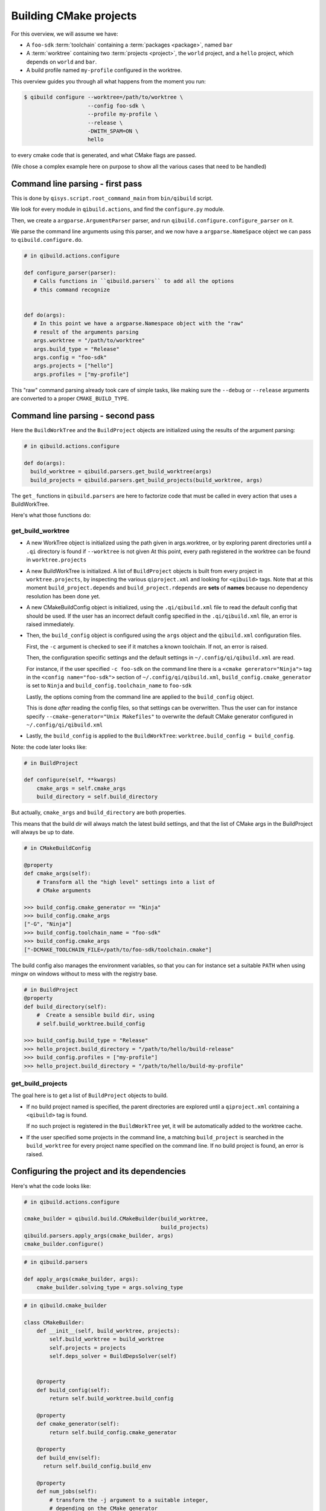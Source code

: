 Building CMake projects
=======================

For this overview, we will assume we have:



* A ``foo-sdk`` :term:`toolchain` containing a :term:`packages <package>`,
  named ``bar``

* A :term:`worktree` containing two :term:`projects <project>`,
  the ``world`` project, and a ``hello`` project, which depends on ``world``
  and ``bar``.

* A build profile named ``my-profile`` configured in the worktree.


This overview guides you through all what happens from the moment you run:

.. code-block:: console

 $ qibuild configure --worktree=/path/to/worktree \
                     --config foo-sdk \
                     --profile my-profile \
                     --release \
                     -DWITH_SPAM=ON \
                     hello


to every cmake code that is generated, and what CMake flags are passed.

(We chose a complex example here on purpose to show all the various cases that
need to be handled)

Command line parsing - first pass
---------------------------------

This is done by ``qisys.script.root_command_main`` from
``bin/qibuild`` script.

We look for every module in ``qibuild.actions``, and find the ``configure.py`` module.

Then, we create a ``argparse.ArgumentParser`` parser, and run ``qibuild.configure.configure_parser``
on it.

We parse the command line arguments using this parser, and we now have a ``argparse.NameSpace``
object we can pass to ``qibuild.configure.do``.

.. code-block:: python

   # in qibuild.actions.configure

   def configure_parser(parser):
      # Calls functions in ``qibuild.parsers`` to add all the options
      # this command recognize


   def do(args):
      # In this point we have a argparse.Namespace object with the "raw"
      # result of the arguments parsing
      args.worktree = "/path/to/worktree"
      args.build_type = "Release"
      args.config = "foo-sdk"
      args.projects = ["hello"]
      args.profiles = ["my-profile"]


This "raw" command parsing already took care of simple tasks, like
making sure the ``--debug`` or ``--release`` arguments are converted
to a proper ``CMAKE_BUILD_TYPE``.

Command line parsing - second pass
----------------------------------


Here the ``BuildWorkTree`` and the ``BuildProject`` objects
are initialized using the results of the argument parsing:

.. code-block:: python

    # in qibuild.actions.configure

    def do(args):
      build_worktree = qibuild.parsers.get_build_worktree(args)
      build_projects = qibuild.parsers.get_build_projects(build_worktree, args)


The ``get_`` functions in ``qibuild.parsers`` are here to factorize code
that must be called in every action that uses a BuildWorkTree.

Here's what those functions do:

get_build_worktree
++++++++++++++++++

* A new WorkTree object is initialized using the path given in
  args.worktree, or by exploring parent directories until a ``.qi``
  directory is found if ``--worktree`` is not given
  At this point, every path registered in the worktree can be found
  in ``worktree.projects``

* A new BuildWorkTree is initialized. A list of ``BuildProject`` objects is
  built from every project in ``worktree.projects``, by inspecting the various
  ``qiproject.xml``  and looking for ``<qibuild>`` tags.
  Note that at this moment ``build_project.depends`` and ``build_project.rdepends``
  are **sets** of **names** because no dependency resolution has been done yet.

* A new CMakeBuildConfig object is initialized, using the ``.qi/qibuild.xml`` file to
  read the default config that should be used. If the user has an incorrect
  default config specified in the ``.qi/qibuild.xml`` file, an error is raised
  immediately.

* Then, the ``build_config`` object is configured using the ``args`` object and
  the ``qibuild.xml`` configuration files.

  First, the ``-c`` argument is checked to see if it matches a known toolchain.
  If not, an error is raised.

  Then, the configuration specific settings and the default settings
  in ``~/.config/qi/qibuild.xml`` are read.

  For instance, if the user specified ``-c foo-sdk`` on the command line there is a
  ``<cmake gererator="Ninja">`` tag  in the ``<config name="foo-sdk">``
  section of ``~/.config/qi/qibuild.xml``, ``build_config.cmake_generator`` is set
  to ``Ninja`` and ``build_config.toolchain_name`` to ``foo-sdk``

  Lastly, the options coming from the command line are applied to the
  ``build_config`` object.

  This is done *after* reading the config files, so that settings can be
  overwritten. Thus the user can for instance specify
  ``--cmake-generator="Unix Makefiles"`` to overwrite the default CMake
  generator configured in ``~/.config/qi/qibuild.xml``

* Lastly, the ``build_config`` is applied to the ``BuildWorkTree``:
  ``worktree.build_config = build_config``.


Note: the code later looks like:

.. code-block:: python

  # in BuildProject

  def configure(self, **kwargs)
      cmake_args = self.cmake_args
      build_directory = self.build_directory


But actually, ``cmake_args`` and ``build_directory`` are both properties.

This means that the build dir will always match the latest build settings,
and that the list of CMake args in the BuildProject will always be up to date.

.. code-block:: python

    # in CMakeBuildConfig

    @property
    def cmake_args(self):
        # Transform all the "high level" settings into a list of
        # CMake arguments

    >>> build_config.cmake_generator == "Ninja"
    >>> build_config.cmake_args
    ["-G", "Ninja"]
    >>> build_config.toolchain_name = "foo-sdk"
    >>> build_config.cmake_args
    ["-DCMAKE_TOOLCHAIN_FILE=/path/to/foo-sdk/toolchain.cmake"]

The build config also manages the environment variables, so that
you can for instance set a suitable ``PATH`` when using mingw
on windows without to mess with the registry base.

.. code-block:: python

    # in BuildProject
    @property
    def build_directory(self):
        #  Create a sensible build dir, using
        # self.build_worktree.build_config

    >>> build_config.build_type = "Release"
    >>> hello_project.build_directory = "/path/to/hello/build-release"
    >>> build_config.profiles = ["my-profile"]
    >>> hello_project.build_directory = "/path/to/hello/build-my-profile"



get_build_projects
++++++++++++++++++

The goal here is to get a list of ``BuildProject`` objects to build.

* If no build project named is specified, the parent directories are
  explored until a ``qiproject.xml`` containing a ``<qibuild>`` tag is found.

  If no such project is registered in the ``BuildWorkTree`` yet, it will
  be automatically added to the worktree cache.

* If the user specified some projects in the command line, a matching ``build_project``
  is searched in the ``build_worktree`` for every project name specified on the
  command line. If no build project is found, an error is raised.


Configuring the project and its dependencies
---------------------------------------------


Here's what the code looks like:

.. code-block:: python

  # in qibuild.actions.configure

  cmake_builder = qibuild.build.CMakeBuilder(build_worktree,
                                             build_projects)
  qibuild.parsers.apply_args(cmake_builder, args)
  cmake_builder.configure()



.. code-block:: python

  # in qibuild.parsers

  def apply_args(cmake_builder, args):
      cmake_builder.solving_type = args.solving_type

.. code-block:: python

  # in qibuild.cmake_builder

  class CMakeBuilder:
      def __init__(self, build_worktree, projects):
          self.build_worktree = build_worktree
          self.projects = projects
          self.deps_solver = BuildDepsSolver(self)


      @property
      def build_config(self):
          return self.build_worktree.build_config

      @property
      def cmake_generator(self):
          return self.build_config.cmake_generator

      @property
      def build_env(self):
        return self.build_config.build_env

      @property
      def num_jobs(self):
          # transform the -j argument to a suitable integer,
          # depending on the CMake generator


      def configure(self, **kwargs):
          self._write_dependencies_cmake()
          projects = self.dep_solver.get_projects(self.projects, self.solving_type)
          for project in projects:
              project.configure(env=self.build_env, **kwargs)

      @need_configure
      def build(self, **kwargs):
          projects = self.dep_solver.get_projects(self.projects, self.solving_type)
          for project in projects:
              project.build(env=self.build_env, num_jobs=args.num_jobs, **kwargs)

      @need_configure
      def install(self, dest_dir):
          projects = self.dep_solver.get_projects(self.projects, self.solving_type)
          packages = self.dep_solver.get_packages(self.projects, self.solving_type)
          for project in projects:
              project.install(dest_dir)
          runtime = (self.solving_type == "runtime")
          for package in packages:
              package.install(dest_dir, runtime=runtime)

      def need_configure(self):
          projects = self.dep_solver.get_projects(self.projects, "default")
          for project in projects:
              # check that the build directory exists
              ...

      def _write_dependencies_cmake(self):
         """ Delegates to BuildProject.write_dependencies_cmake """
          projects = self.dep_solver.get_projects(self.projects, "default")
          for project in projects:
              sdk_dirs = self.deps_solver.get_sdk_dirs(project)
              project.write_dependencies_cmake(sdk_dirs)


Note that the ``CMakeBuilder`` contains a ``BuildDepsSolver`` to delegates
all the dependencies solving.

For instance, configuring ``hello``, by default should call ``configure()`` on
the ``world`` project, unless ``-s`` was specified.

Also, since ``hello`` has a runtime dependency on the ``bar`` package,
``qibuild install --runtime hello /tmp/hl`` should install both ``hello``
and ``bar`` to ``/tmp/hl``


Generating the dependencies.cmake
+++++++++++++++++++++++++++++++++

For the ``CMake`` call to work, a ``dependencies.cmake`` must be written
in the build directory

This is done by ``cmake_builder.write_dependencies_cmake``

Here it is important that the ``dependencies.cmake`` always contains the list of every
build dependencies, even if ``-s`` is used.

That's why the solving type is set to ``default`` when calling ``update_projects``


Calling CMake
+++++++++++++

Here ``deps_solver`` honors the ``solving_type``, so that when calling
``qibuild configure -s hello``, ``world.configure()`` is not called.


Installing
++++++++++

When installing a project, the ``deps_solver`` is again used to get a
list of packages to install.

Then either:
 * the whole contents of the packages are installed (the "-config.cmake" files, the
   headers, the static and shared libraries, etc.)
 * if ``solving_type`` was set to ``runtime``, only the runtime parts of the packages
   (shared libraries) will be installed.


Building projects outside a qiBuild action
------------------------------------------

.. code-block:: python

    def build_project(worktree_root, name):
        # Could be part of a continuous integration script, for instance:
        worktree = qisys.worktree.WorkTree(worktree_root)
        build_worktree = BuildWorkTree(worktree)
        build_config = CMakeBuildConfig(build_worktree.qibuild_xml)
        # set build_config.toolchain_name or build_config.build_type here
        # build_config.build_type = "Release"
        build_worktree.build_config = build_worktree
        project = build_worktree.get_build_project(name)
        cmake_builder = CMakeBuilder(build_worktree, [project])
        # set dep_solving type here
        # build_worktree.dep_solving_type = "runtime_only"
        cmake_builder.configure()
        cmake_builder.build()
